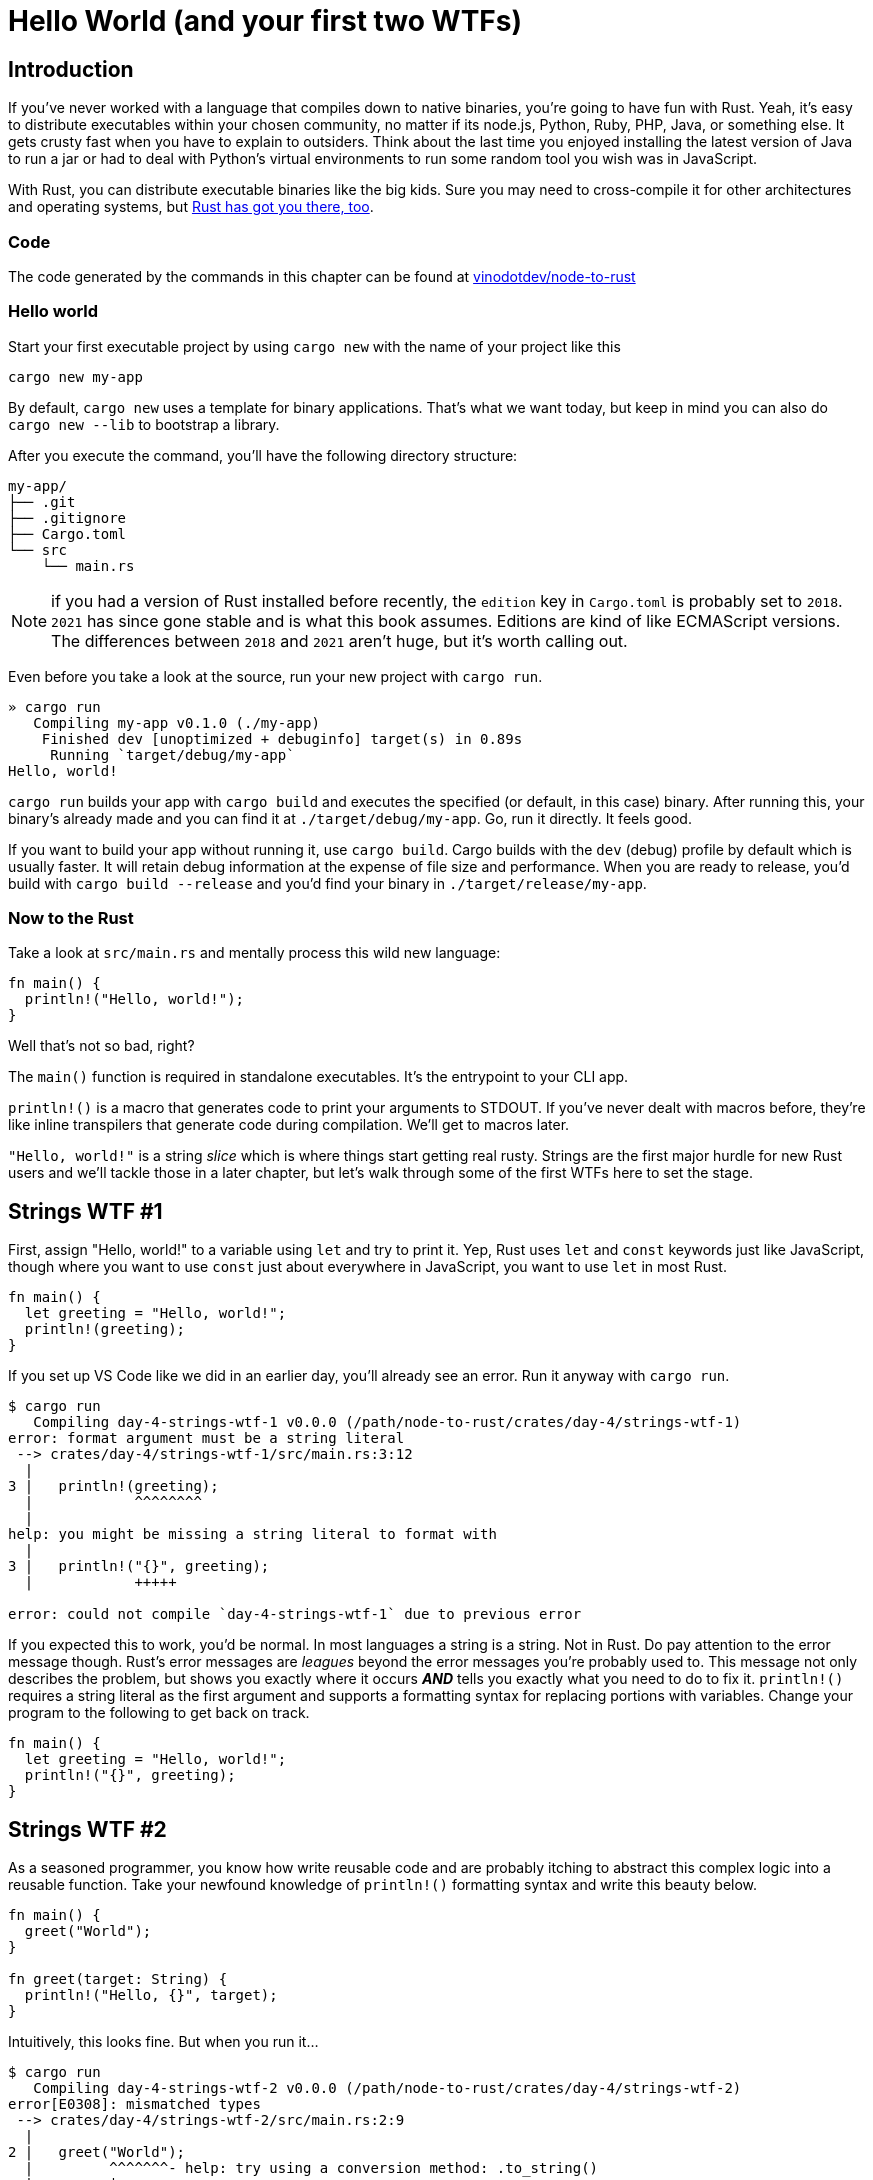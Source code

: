 = Hello World (and your first two WTFs)

== Introduction

If you've never worked with a language that compiles down to native binaries, you're going to have fun with Rust. Yeah, it's easy to distribute executables within your chosen community, no matter if its node.js, Python, Ruby, PHP, Java, or something else. It gets crusty fast when you have to explain to outsiders. Think about the last time you enjoyed installing the latest version of Java to run a jar or had to deal with Python's virtual environments to run some random tool you wish was in JavaScript.

With Rust, you can distribute executable binaries like the big kids. Sure you may need to cross-compile it for other architectures and operating systems, but https://rust-lang.github.io/rustup/cross-compilation.html[Rust has got you there, too].

=== Code

The code generated by the commands in this chapter can be found at https://github.com/vinodotdev/node-to-rust[vinodotdev/node-to-rust]

=== Hello world

Start your first executable project by using `cargo new` with the name of your project like this

----
cargo new my-app
----

By default, `cargo new` uses a template for binary applications. That's what we want today, but keep in mind you can also do `cargo new --lib` to bootstrap a library.

After you execute the command, you'll have the following directory structure:

----
my-app/
├── .git
├── .gitignore
├── Cargo.toml
└── src
    └── main.rs
----

NOTE: if you had a version of Rust installed before recently, the `edition` key in `Cargo.toml` is probably set to `2018`. `2021` has since gone stable and is what this book assumes. Editions are kind of like ECMAScript versions. The differences between `2018` and `2021` aren't huge, but it's worth calling out.

Even before you take a look at the source, run your new project with `cargo run`.

----
» cargo run
   Compiling my-app v0.1.0 (./my-app)
    Finished dev [unoptimized + debuginfo] target(s) in 0.89s
     Running `target/debug/my-app`
Hello, world!
----

`cargo run` builds your app with `cargo build` and executes the specified (or default, in this case) binary. After running this, your binary's already made and you can find it at `./target/debug/my-app`. Go, run it directly. It feels good.

If you want to build your app without running it, use `cargo build`. Cargo builds with the `dev` (debug) profile by default which is usually faster. It will retain debug information at the expense of file size and performance. When you are ready to release, you'd build with `cargo build --release` and you'd find your binary in `./target/release/my-app`.

=== Now to the Rust

Take a look at `src/main.rs` and mentally process this wild new language:

[source,rust]
----
fn main() {
  println!("Hello, world!");
}
----

Well that's not so bad, right?

The `main()` function is required in standalone executables. It's the entrypoint to your CLI app.

`println!()` is a macro that generates code to print your arguments to STDOUT. If you've never dealt with macros before, they're like inline transpilers that generate code during compilation. We'll get to macros later.

`"Hello, world!"` is a string _slice_ which is where things start getting real rusty. Strings are the first major hurdle for new Rust users and we'll tackle those in a later chapter, but let's walk through some of the first WTFs here to set the stage.

== Strings WTF #1

First, assign "Hello, world!" to a variable using `let` and try to print it. Yep, Rust uses `let` and `const` keywords just like JavaScript, though where you want to use `const` just about everywhere in JavaScript, you want to use `let` in most Rust.

[source,rust]
----
fn main() {
  let greeting = "Hello, world!";
  println!(greeting);
}
----

If you set up VS Code like we did in an earlier day, you'll already see an error. Run it anyway with `cargo run`.

[source,rust]
----
$ cargo run
   Compiling day-4-strings-wtf-1 v0.0.0 (/path/node-to-rust/crates/day-4/strings-wtf-1)
error: format argument must be a string literal
 --> crates/day-4/strings-wtf-1/src/main.rs:3:12
  |
3 |   println!(greeting);
  |            ^^^^^^^^
  |
help: you might be missing a string literal to format with
  |
3 |   println!("{}", greeting);
  |            +++++

error: could not compile `day-4-strings-wtf-1` due to previous error
----

If you expected this to work, you'd be normal. In most languages a string is a string. Not in Rust. Do pay attention to the error message though. Rust's error messages are _leagues_ beyond the error messages you're probably used to. This message not only describes the problem, but shows you exactly where it occurs *_AND_* tells you exactly what you need to do to fix it. `println!()` requires a string literal as the first argument and supports a formatting syntax for replacing portions with variables. Change your program to the following to get back on track.

[source,rust]
----
fn main() {
  let greeting = "Hello, world!";
  println!("{}", greeting);
}
----

== Strings WTF #2

As a seasoned programmer, you know how write reusable code and are probably itching to abstract this complex logic into a reusable function. Take your newfound knowledge of `println!()` formatting syntax and write this beauty below.

[source,rust]
----
fn main() {
  greet("World");
}

fn greet(target: String) {
  println!("Hello, {}", target);
}
----

Intuitively, this looks fine. But when you run it...

[source,sh]
----
$ cargo run
   Compiling day-4-strings-wtf-2 v0.0.0 (/path/node-to-rust/crates/day-4/strings-wtf-2)
error[E0308]: mismatched types
 --> crates/day-4/strings-wtf-2/src/main.rs:2:9
  |
2 |   greet("World");
  |         ^^^^^^^- help: try using a conversion method: .to_string()
  |         |
  |         expected struct `String`, found `&str`

For more information about this error, try `rustc --explain E0308`.
error: could not compile `day-4-strings-wtf-2` due to previous error
----

While ``rustc``'s error messages do hint at how to get you back up and running, it does little to explain WTF is really going on...

== Wrap-up

Wrapping your head around strings in Rust is important. I know it's a tease to go through stuff like this without an immediate answer, but we'll get to it ASAP. First though, we need to talk about what "ownership" means in Rust in link:./chapter-5-ownership.adoc[Chapter 5: Borrowing & Ownership].

These questions are why I started this book. Now would be a good time to start searching the web for answers on Rust strings so you have some perspective on things when you come back. If you need a starter, check these out

* https://doc.rust-lang.org/stable/rust-by-example/std/str.html[Strings in the Rust docs]
* https://www.justanotherdot.com/posts/why-are-there-two-types-of-strings-in-Rust.html[Why Are There Two Types of Strings In Rust?]
* https://blog.mgattozzi.dev/how-do-i-str-string/[How do I convert a &str to a String in Rust?]
* https://www.youtube.com/watch?v=ClPrjjHmo2Y[Rust String vs str slices]
* https://www.ameyalokare.com/rust/2017/10/12/rust-str-vs-String.html[Rust: str vs String]
* https://blog.thoughtram.io/string-vs-str-in-rust/[String vs &str in Rust]
